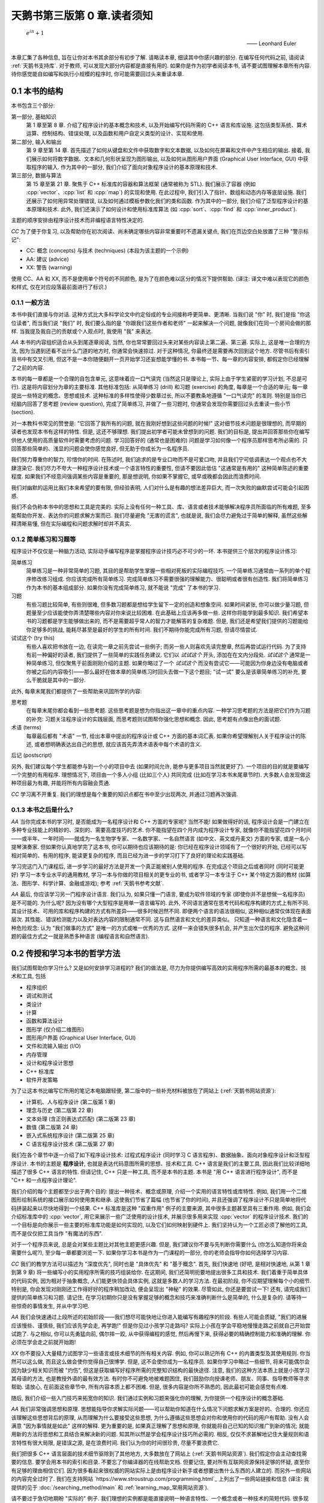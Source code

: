***********************************************************************************************************************
天鹅书第三版第 0 章.读者须知
***********************************************************************************************************************

.. epigraph::

  :math:`e^{i\pi} + 1`

  —— Leonhard Euler

本章汇集了各种信息, 旨在让你对本书其余部分有初步了解. 请略读本章, 细读其中你感兴趣的部分. 在编写任何代码之前, 请阅读 :ref:`天鹅书支持库`. 对于教师, 可以发现大部分内容都是直接有用的. 如果你是作为初学者阅读本书, 请不要试图理解本章所有内容. 待你感觉能自如编写和执行小规模的程序时, 你可能需要回过头来重读本章.

========================================================================================================================
0.1 本书的结构
========================================================================================================================

本书包含三个部分:

第一部分, 基础知识
  第 1 章至第 8 章. 介绍了程序设计的基本概念和技术, 以及开始编写代码所需的 C++ 语言和库设施. 这包括类型系统、算术运算、控制结构、错误处理, 以及函数和用户自定义类型的设计、实现和使用.

第二部分, 输入和输出
  第 9 章至第 14 章. 首先描述了如何从键盘和文件中获取数字和文本数据, 以及如何在屏幕和文件中产生相应的输出. 接着, 我们展示如何将数字数据、文本和几何形状呈现为图形输出, 以及如何从图形用户界面 (Graphical User Interface, GUI) 中获取程序的输入. 作为其中的一部分, 我们介绍了面向对象程序设计的基本原理和技术.

第三部分, 数据与算法
  第 15 章至第 21 章. 聚焦于 C++ 标准库的容器和算法框架 (通常被称为 STL). 我们展示了容器 (例如 :cpp:`vector`、:cpp:`list` 和 :cpp:`map`) 的实现和使用. 在此过程中, 我们引入了指针、数组和动态内存等底层设施. 我们还展示了如何用异常处理错误, 以及如何通过模板参数化我们的类和函数. 作为其中的一部分, 我们介绍了泛型程序设计的基本原理和技术. 此外, 我们还演示了如何设计和使用标准库算法 (如 :cpp:`sort`、:cpp:`find` 和 :cpp:`inner_product`).

主题的顺序安排由程序设计技术而非编程语言特性决定的.

*CC* 为了便于你复习, 以及帮助你在初次阅读、尚未确定哪些内容非常重要时不遗漏关键点, 我们在页边空白处放置了三种 "警示标记":

- CC: 概念 (concepts) 与技术 (techniques) (本段为该主题的一个示例)
- AA: 建议 (advice)
- XX: 警告 (warning)

使用 CC、AA 和 XX, 而不是使用单个符号的不同颜色, 是为了在颜色难以区分的情况下提供帮助. (译注: 译文中难以表现它的颜色和样式, 仅在对应段落最前面进行了标识.)

------------------------------------------------------------------------------------------------------------------------
0.1.1 一般方法
------------------------------------------------------------------------------------------------------------------------

本书中我们直接与你对话. 这种方式比大多科学论文中约定俗成的专业间接称呼更简单、更清晰. 当我们说 "你" 时, 我们是指 "你这位读者", 而当我们说 "我们" 时, 我们要么指的是 "你跟我们这些作者和老师" 一起来解决一个问题, 就像我们在同一个房间会做的那样. 当我提及我自己的贡献或个人观点时, 我使用 "我" 来表达.

*AA* 本书的内容组织适合从头到尾逐章阅读, 当然, 你也常常要回过头来对某些内容读上第二遍、第三遍. 实际上, 这是唯一合理的方法, 因为当遇到还看不出什么门道的地方时, 你通常会快速掠过. 对于这种情况, 你最终还是需要再次回到这个地方. 尽管书后有索引且书中有交叉引用, 但这不是一本你随便翻开一页开始学习还妄想能学懂的书. 本书每一节、每一章的内容安排, 都假定你已经理解了之前的内容.

本书的每一章都是一个合理的自包含单元, 这意味着应一口气读完 (当然这只是理论上, 实际上由于学生紧密的学习计划, 不总是可行). 这是将内容划分为章的主要标准. 其他标准包括: 从简单练习 (drill) 和习题 (exercise) 的角度, 每章是一个合适的单元; 每一章提出一些特定的概念、思想或技术. 这种标准的多样性使得少数章过长, 所以不要教条地遵循 "一口气读完" 的准则. 特别是当你已经脑内回答了思考题 (review question), 完成了简单练习, 并做了一些习题时, 你通常会发现你需要回过头去重读一些小节 (section).

对一本教科书常见的赞誉是: "它回答了我所有的问题, 就在我刚好想到这些问题的时候!" 这对细节技术问题是很理想的, 而早期的读者也发现本书有这样的特性. 但是, 这还不够理想. 我们提出初学者可能未曾想到的问题. 我们的目标是, 提出并回答那些你在编写供他人使用的高质量软件时需要考虑的问题. 学习回答好的 (通常也是困难的) 问题是学习如何像一个程序员那样思考所必需的. 只回答那些简单的、浅显的问题会使你感觉良好, 但无助于你成长为一名程序员.

我们努力尊重你的智力, 珍惜你的时间. 在陈述时, 我们追求的是专业口吻而不是可爱口吻, 并且我们宁可低调表达一个观点也不大肆渲染它. 我们尽力不夸大一种程序设计技术或一个语言特性的重要性, 但请不要因此低估 "这通常是有用的" 这种简单陈述的重要程度. 如果我们不经意间强调某些内容是重要的, 那是想说明, 你如果不掌握它, 或早或晚都会因此而浪费时间.

我们对幽默的运用比我们本来希望的要有限, 但经验表明, 人们对什么是有趣的想法差异巨大, 而一次失败的幽默尝试可能会引起困惑.

我们不会伪称本书中的思想和工具是完美的. 实际上没有任何一种工具、库、语言或者技术能够解决程序员所面临的所有难题, 至多能帮助你开发、表达你的问题求解方案而已. 我们尽量避免 "无害的谎言", 也就是说, 我们会尽力避免过于简单的解释, 虽然这些解释清晰易懂, 但在实际编程和问题求解时却并不真实.


-----------------------------------------------------------------------------------------------------------------------
0.1.2 简单练习和习题等
-----------------------------------------------------------------------------------------------------------------------

程序设计不仅仅是一种脑力活动, 实际动手编写程序是掌握程序设计技巧必不可少的一环. 本书提供三个层次的程序设计练习:

简单练习
  简单练习是一种非常简单的习题, 其目的是帮助学生掌握一些相对死板的实际编程技巧. 一个简单练习通常由一系列的单个程序修改练习组成. 你应该完成所有简单练习. 完成简单练习不需要很强的理解能力、很聪明或者很有创造性. 我们将简单练习作为本书的基本组成部分. 如果你没有完成简单练习, 就不能说 "完成" 了本书的学习.

习题
  有些习题比较简单, 有些则很难, 但多数习题都是想给学生留下一定的创造和想象空间. 如果时间紧张, 你可以做少量习题, 但题量至少应该能使你弄清楚哪些内容对你来说比较困难. 在此基础上应该再多做一些. 这样你将能学到最多知识. 我们希望本书的习题都是学生能够做出来的, 而不是需要超乎常人的智力才能解答的复杂难题. 但是, 我们还是希望我们提供的习题能给你足够多的挑战, 能耗尽甚至是最好的学生的所有时间. 我们不期待你能完成所有习题, 但请尽情尝试.

试试这个 (try this)
  有些人喜欢把书放在一边, 在读完一章之前先尝试一些例子; 而另一些人则喜欢先读完整章, 然后再尝试运行代码. 为了支持有前一种偏好的读者, 我们提供了一些简单的实践任务建议. 它们以 *试试这个* 开头, 添加在在文内分段处. *试试这个* 通常是一种简单练习, 但仅聚焦于前面刚刚介绍的主题. 如果你略过了一个 *试试这个* 而没有尝试它——可能因为你身边没有电脑或者你被之后的内容吸引——那么最好在做本章的简单练习时回头去做一下这个题目; "试一试" 要么是该章简单练习的补充, 要么干脆就是其中的一部分.

此外, 每章末尾我们都提供了一些帮助来巩固所学的内容:

思考题
  在每章末尾你都会看到一些思考题. 这些思考题是想为你指出这一章中的重点内容. 一种学习思考题的方法是把它们作为习题的补充: 习题关注程序设计的实践层面, 而思考题则试图帮你强化思想和概念. 因此, 思考题有点像出色的面试题.

术语 (terms)
  每章最后都有 "术语" 一节, 给出本章中提出的程序设计或 C++ 方面的基本词汇表. 如果你希望理解别人关于程序设计的陈述, 或者想明确表达出自己的思想, 就应该首先弄清术语表中每个术语的含义.

后记 (postscript)

另外, 我们建议每个学生都能参与到一个小的项目中去 (如果时间允许, 能参与更多项目当然就更好了). 一个项目的目的就是要编写一个完整的有用程序. 理想情况下, 项目由一个多人小组 (比如三个人) 共同完成 (比如在学习本书末尾章节时). 大多数人会发现做这种项目最为有趣, 并能将所有内容融会贯通.

*CC* 学习离不开重复. 我们的理想是每个重要的知识点都在书中至少出现两次, 并通过习题再次强调.

-----------------------------------------------------------------------------------------------------------------------
0.1.3 本书之后是什么?
-----------------------------------------------------------------------------------------------------------------------

*AA* 当你完成本书的学习时, 是否能成为一名程序设计和 C++ 方面的专家呢? 当然不能! 如果做得好的话, 程序设计会是一门建立在多种专业技能上的精妙的、深刻的、需要高度技巧的艺术. 你不能指望在四个月内成为程序设计专家, 就像你不能指望花四个月时间——或半年、一年时间——就成为一名生物学专家、一名数学家、一名自然语言 (如中文、英文或丹麦文) 方面的专家, 或是一名小提琴演奏家. 但如果你认真地学完了这本书, 你可以期待也应该期待的是: 你已经在程序设计领域有了一个很好的开始, 已经可以写相对简单的、有用的程序, 能读更复杂的程序, 而且已经为进一步的学习打下了良好的理论和实践基础.

学习完这门入门课程后, 进一步学习的最好方法是开发一个真正能被别人使用的程序. 在完成这个项目之后或者同时 (同时可能更好) 学习一本专业水平的通用教材, 学习一本与你做的项目相关的更专业的书, 或者学习一本专注于 C++ 某个特定方面的教材 (如算法、图形学、科学计算、金融或游戏); 参考 :ref:`天鹅书参考文献`.

*AA* 最后, 你应该学习另一门程序设计语言. 我们认为, 如果只懂一门语言, 要成为软件领域的专家 (即使你并不是想做一名程序员) 是不可能的. 为什么呢? 因为没有哪个大型程序是用单一语言编写的. 此外, 不同语言通常在思考代码和程序构建的方式上有所不同. 其设计技术、可用的库和程序构建的方式有所差异——很多时候迥然不同. 即便两个语言的语法很相似, 这种相似通常仅体现在表面层次. 其性能、错误检测能力以及对表达内容的限制通常不同. 这与自然语言和文化的差异类似。 只知道一种语言和文化隐含着一种危险观念: 认为 "我们做事的方式" 是唯一的方式或唯一优秀的方式. 这样一来会错失很多机会, 并产生出欠佳的程序. 避免这种问题的最佳方式之一就是熟悉多种语言 (编程语言和自然语言).

========================================================================================================================
0.2 传授和学习本书的哲学方法
========================================================================================================================

我们试图帮助你学习什么? 又是如何安排学习进程的? 我们的做法是, 尽力为你提供编写高效的实用程序所需的最基本的概念、技术和工具, 包括

- 程序组织
- 调试和测试
- 类设计
- 计算
- 函数和算法设计
- 图形学 (仅介绍二维图形)
- 图形用户界面 (Graphical User Interface, GUI)
- 文件和流输入输出 (I/O)
- 内存管理
- 设计和程序设计思想
- C++ 标准库
- 软件开发策略

为了让这本书比编写它所用的笔记本电脑跟轻便, 第二版中的一些补充材料被放在了网站上 (:ref:`天鹅书网站资源`):

- 计算机、人与程序设计 (第二版第 1 章)
- 理念与历史 (第二版第 22 章)
- 文本处理 (含正则表达式匹配) (第二版第 23 章)
- 数值 (第二版第 24 章)
- 嵌入式系统程序设计 (第二版第 25 章)
- C 语言程序设计技术 (第二版第 27 章)

我们在各个章节中逐一介绍了如下程序设计技术: 过程式程序设计 (同时学习 C 语言程序)、数据抽象、面向对象程序设计和泛型程序设计. 本书的主题是 **程序设计**, 也就是表达代码意图所需的思想、技术和工具. C++ 语言是我们的主要工具, 因此我们比较详细地描述了很多 C++ 语言的特性. 但请记住, C++ 只是一种工具, 而不是本书的主题. 本书是 "用 C++ 语言进行程序设计", 而不是 "C++ 和一点程序设计理论".

我们介绍的每个主题都至少出于两个目的: 提出一种技术、概念或原理, 介绍一个实用的语言特性或库特性. 例如, 我们用一个二维图形绘制系统的接口展示如何使用类和继承. 这使我们节省了篇幅 (也节省了你的时间), 并且还强调了程序设计不只是简单地将代码拼装起来以尽快地得到一个结果. C++ 标准库是这种 "双重作用" 例子的主要来源, 其中很多主题甚至具有三重作用. 例如, 我们会介绍标准库中的 :cpp:`vector`, 用它来展示一些广泛使用的设计技术, 并展示很多用来实现 :cpp:`vector` 的程序设计技术. 我们的一个目标是向你展示一些主要的标准库功能是如何实现的, 以及它们如何映射到硬件上. 我们坚持认为一个工匠必须了解他的工具, 而不是仅仅把工具当作 "有魔法的东西".

对于一个程序员来说, 总是会对某些主题比对其他主题更感兴趣. 但是, 我们建议你不要与先判断你需要什么 (你怎么知道你将来会需要什么呢?), 至少每一章都要浏览一下. 如果你学习本书是作为一门课程的一部分, 你的老师会指导你如何选择学习内容.

*CC* 我们的教学方法可以描述为 "深度优先", 同时也是 "具体优先" 和 "基于概念". 首先, 我们快速地 (好吧, 是相对快速地, 从第 1 章到第 9 章) 将一些编写小的实用程序所需的技巧组装给你. 在这期间, 我们还简明扼要地提出很多工具和技术. 我们着重于简单具体的代码实例, 因为相对于抽象概念, 人们能更快领会具体实例, 这就是多数人的学习方法. 在最初阶段, 你不应期望理解每个小的细节. 特别是, 你会发现对刚刚还工作得好好的程序稍加改动, 便会呈现出 "神秘" 的效果. 尽管如此, 你还是要尝试一下! 还有, 请完成我们提供的简单练习和习题. 请记住, 在学习初期你只是没有掌握足够的概念和技巧来准确判断什么是简单的, 什么是复杂的. 请等待一些惊奇的事情发生, 并从中学习吧.

*AA* 我们会快速通过上段所述的初始阶段——我们想尽可能快地让你进入能编写有趣程序的阶段. 有些人可能会质疑, "我们的进展应该慢些、谨慎些, 我们应该先学会走, 再学跑!" 但是你见过小孩学习走路吗? 实际上小孩在学会平稳地慢慢走路之前就自己开始尝试跑了. 与之相似, 你可以先勇猛向前, 偶尔摔一跤, 从中获得编程的感觉, 然后再慢下来, 获得必要的精确控制能力和准确的理解. 你必须在学会走之前就开始跑!

*XX* 你不要投入大量精力试图学习一些语言或技术细节的所有相关内容. 例如, 你可以熟记所有 C++ 的内置类型及其使用规则. 你当然可以这么做, 而且这么做会使你觉得自己很博学. 但是, 这不会使你成为一名程序员. 如果你学习中略过一些细节, 将来可能偶尔会因为缺少相关知识而被 "灼伤", 但这是获取编写好程序所需的完整知识结构的最快途径. 注意, 我们的这种方法本质上就是小孩学习其母语的方法, 也是教授外语的最有效方法. 有时你不可避免地被难题困住, 我们鼓励你向授课老师、朋友、同事、指导教师等寻求帮助. 请放心, 在前面这些章节中, 所有内容本质上都不困难. 但是, 很多内容是你所不熟悉的, 因此最初可能会感觉有点难.

随后, 我们介绍一些入门技巧来拓宽你的知识. 我们通过实例和习题来强化你的理解, 为你提供一个程序设计的概念基础.

*AA* 我们非常强调思想和原理. 思想能指导你求解实际问题——可以帮助你知道在什么情况下问题求解方案是好的、合理的. 你还应该理解这些思想背后的原理, 从而理解为什么要接受这些思想, 为什么遵循这些思想会对你和使用你的代码的用户有帮助. 没有人会满意 "因为事情就是如此" 这样的解释. 更为重要的是, 如果真正理解了思想和原理, 你就能将自己已知的知识推广到新的情况; 就能用新的方法将思想和工具结合来解决新的问题. 知其所以然是学会程序设计技巧所必需的. 相反, 仅仅不求甚解地记住大量规则和语言特性有很大局限, 是错误之源, 是在浪费时间. 我们认为你的时间很珍贵, 尽量不要浪费它.

我们把很多 C++ 语言层面的技术细节驱除到了其他地方, 大多数放在了网站上 (:ref:`天鹅书网站资源`). 我们假定你会主动查找需要的信息. 要学会用本书的索引和目录. 不要忘了你编译器的在线帮助文档. 但要记住, 要对所有互联网资源保持足够的怀疑, 直至你有足够的理由相信它们. 因为很多看起来很权威的网站实际上是由程序设计新手或者想要出售什么东西的人建立的. 而另外一些网站的内容完全过时了. 我们在支持网站 `https://www.stroustrup.com/programming.html`_ 上列出了一些网站链接和信息 (译注: 我提供的见于 :doc:`/searching_method/main` 和 :ref:`learning_map_常用网站资源`).

请不要过于急切地期盼 "实际的" 例子. 我们理想的实例都是能直接说明一种语言特性、一个概念或者一种技术的简短代码. 很多现实世界中的实例比我们给出的实例要凌乱很多, 而且不过是我们所展示内容的组合. 包含数十万行代码的成功商业程序正是基于我们用几个 50 行规模的程序所展示出来的技术. 理解现实世界程序的最快途径, 就是深入掌握基础知识.

我们不会用 "涉及乖巧动物的可爱风格" 来阐述我们的观点. 我们假定你的目标是编写供他人使用的实用程序. 因此书中给出的实例要么是用来说明语言特性, 要么是从实际应用中提取出来的. 我们的叙述风格都是用专业人员对 (将来的) 专业人员的那种口气.

C++ 建立在两个支柱上:

能够高效直接地访问机器资源
  它使得 C++ 能高效地进行底层而接近机器的程序设计, 而这在许多应用领域是必不可少的.

强大的 (零开销 (zero-overhead)) 抽象机制
  它通过提供高层次程序设计所需的优雅、灵活、类型和资源安全而又保持高效的机制, 使得摆脱易于出错的低层次程序设计成为可能.

本书涵盖了两种程序设计层次. 我们用高层次抽象的实现作为示例, 来介绍低层次的语言特性和程序设计技术. 我们的目标是总是尽可能编写高层次的代码. 但这往往需要先用低层次的机制和技术构建出一个基础. 我们的目标是让你掌握这两种程序设计层次.

------------------------------------------------------------------------------------------------------------------------
0.2.1 学生须知
------------------------------------------------------------------------------------------------------------------------

数以万计的大一新生在使用本书的前两个版本学习程序设计之前, 从未接触过哪怕一行代码. 他们中大多数都成功了, 因此你也可以做到.

你不必将本书作为课程的一部分来阅读. 本书被广泛用于自学. 然而, 无论你是通过课程学习还是自学程序设计, 尝试与他人合作. 程序设计被曲解为一项孤独的活动. 但对于大多数人, 当他们加入一个拥有共同目标的团体时, 会工作得更好, 学习得更快. 与朋友一起学习并讨论问题并不是作弊! 这是最有效率——也是最愉快——的进步方式. 不说别的, 与朋友合作迫使你清楚表达你的想法, 而这几乎是测试你理解情况和确保你能牢记的最有效途径. 你不必亲自去探求每个晦涩用语和编程环境问题的答案. 然而, 请不要欺骗你自己, 偷懒不去做简单练习和一定量的习题 (即使没有老师强迫你做). 记住: 程序设计 (相比于其他) 是一项你必须通过实践来掌握的实用技能.

大多数学生——尤其是那些考虑周到的优秀学生——都会经历质疑自己辛勤付出是否值得的时刻. 当 (不是 "如果") 这种情况发生在你身上时, 休息一下, 重读本章读者须知, 查看网站上 (:ref:`天鹅书网站资源`) 发布的 "计算机、人与程序设计" 和 "理念与历史" 章节. 在那里, 我试图阐明我感兴趣于程序设计的原因, 以及我为何认为它是为世界做出积极贡献的关键工具.

请别太心急. 学习任何重要的新技能都需要时间.

这本书的主要目的在于帮助你用代码表达你的想法, 而非教你如何获取这些想法. 在这个过程中, 我们提供了许多例子来解释我们是如何解决某些问题的, 通常是通过对问题进行分析, 然后逐步优化解决方案. 我们认为程序设计本身就是一种解决问题的形式: 只有完全理解一个问题及其解决方案, 你才能为它编写出正确的程序; 同样, 只有通过构建和测试程序, 你才能确信你的理解是全面的. 因此, 程序设计本质上是为了增进理解而进行的一种努力. 然而, 我们试图通过实例来演示这一点, 而不是通过 "传教布道" 或展示对问题解决方案的详细描述

------------------------------------------------------------------------------------------------------------------------
0.2.2 教师须知
------------------------------------------------------------------------------------------------------------------------

*CC* 不, 本书不是在教传统的计算机科学 101 课程. 这是一本关于如何构建可使用软件的书. 因此, 它省略了许多计算机科学学生在传统课程中常常接触到的内容 (图灵完备性、状态机、离散数学、形式文法等). 甚至, 基于学生从幼儿园起就以不同方式使用过计算机的假设, 硬件也被本书所忽略. 本书甚至不尝试提及大多数重要的计算机科学主题. 它关注程序设计 (或更广泛地说, 关注如何开发程序), 因此相比许多传统课程, 它更深入地探讨了更少的主题. 本书力求仅将一件事做到极致, 而计算机科学并非单一课程所能涵盖的. 如果本书/课程被用作计算机科学、计算机工程、电气工程 (我们的首批学生中有很多是电气工程专业)、信息科学或其他涉及程序设计的专业的一部分, 我们希望它与其他课程一起讲授, 作为整体介绍的一部分.

许多学生都希望了解为什么要教授这些科目，以及为什么要以这种方式教授这些科目. 因此请在教学过程中向学生传达我的教学理念、总体方法等. 此外, 为了激励学生, 请简要展示一些 C++ 广泛应用的领域和应用程序, 如航空航天、医学、游戏、动画、汽车、金融和科学计算.

========================================================================================================================
0.3 ISO 标准 C++
========================================================================================================================

C++ 由 ISO 标准定义. 首个 ISO C++ 标准于 1998 年获得批准, 因而该版本 C++ 被称为 C++98. 本书这一版的代码采用当代 C++ (Contemporary C++), 即 C++20 (加上一些 C++23 的内容). 如果你的编译器不支持 C++20 [C++20], 请更新至最新版本编译器. 你可以从各种供应商处下载优秀的现代 C++ 编译器, 请参见 `www.stroustrup.com/compilers.html <www.stroustrup.com/compilers.html>`_. 使用较早且支持性较差的语言版本学习程序设计可能会遇到不必要的困难. (译注: :ref:`我的 C++ 环境配置教程 <环境配置>`.)

另一方面, 你看处于只能使用 C++14 或 C++17 的环境中. 本书的大部分内容仍然适用, 但你会因缺乏 C++20 引入的特性而遇到问题:

模块 (:cpp:`module`) (§7.7.1)
  使用头文件 (§7.7.2) 替代模块. 特别是, 使用 :cpp:`#include "PPPheaders.h"` 来编译我们的示例和你的习题, 而不是 :cpp:`#include "PPP.h"` (:ref:`天鹅书支持库`).

范围 (:cpp:`range`) (§20.7)
  使用显式迭代器, 而不是使用范围. 例如, 使用 :cpp:`sort(v.begin(), v.end())`, 而不是 :cpp:`ranges::sort(v)`. 如果/当这变得乏味, 你可以为你喜欢的算法编写自己的范围版本 (§21.1).

:cpp:`span` (§16.4.1)
  重新使用古老的 "指针和大小" 技巧. 例如, 使用 :cpp:`void f(int* p, int n);` 而不是 :cpp:`void f(span<int> s)`, 然后根据需要自己进行范围检查.

概念 (:cpp:`concept`) (§18.1.3)
  使用无修饰的 :cpp:`template <typename T>` 并期盼一切顺利. 哪怕这样的代码中仅有简单错误, 也会产生出非常可怕的错误信息.

------------------------------------------------------------------------------------------------------------------------
0.3.1 可移植性 (portability)
------------------------------------------------------------------------------------------------------------------------

编写运行于多种平台的 C++ 程序是很常见的情况. 一些重要的 C++ 应用甚至运行于我们闻所未闻的平台! 我们认为在各种及其架构和操作系统能使用 C++ 是非常重要的特性. 本质上, 本书的每个例子都不仅是 ISO 标准 C++ 程序, 还是可移植的. 所谓移植性, 我们指的是除了假设存在一个符合最新标准的 C++ 实现之外, 我们不对计算机、操作系统以及编译器做其他任何假设. 除非特别之处, 本书的代码都能运行于任何一种 C++ 实现, 并且确实已经在多种计算机平台和操作系统上测试通过了.

不同系统编译、链接和运行 C++ 程序的细节各不相同, 此外, 大多数系统都提供了多个编译器和工具供选择. 本书并不包括解释众多且常常变化的工具集. 我们可能会在本书的支持网站 (:ref:`天鹅书支持库`) 上添加一些这类的信息.

如果你在使用任何一种流行的但相对复杂的 IDE (集成开发环境, Integrated Development Environment) 时遇到了困难, 我们建议你尝试命令行工作方式; 它极其简单. 例如, 下面给出的是在 Unix 或 Linux 平台用 GNU C++ 编译器编译、链接和运行一个包含两个源文件 my_file1.cpp 和 my_file2.cpp 的简单程序所需的全部命令:

.. code-block:: cpp
  :linenos:

  c++ -o my_program my_file1.cpp my_file2.cpp
  ./my_program

是的, 这真的就是全部.

另一种入门方法是使用构建系统, 例如 CMake (:ref:`天鹅书支持库`). 然而, 这条路径最好由有经验的人员来指导最开始的步骤.

(译注: :ref:`我的 C++ 环境配置教程 <环境配置>` 中直接为天鹅书第二版、第三版提供了支持.)

------------------------------------------------------------------------------------------------------------------------
0.3.2 代码保证
------------------------------------------------------------------------------------------------------------------------

除非用于说明错误, 本书中的代码都是类型安全的 (对象 (object) 仅根据其定义 (definition) 被使用). 我们遵循《C++ 核心准则》(*The C++ Core Guidelines*) 中的规则来简化程序设计并消除常见错误. 你可以在网上找到《C++ 核心准则》[CG], 而且在需要确保遵循准则时使用规则检查器. (译注: :ref:`我的 C++ 环境配置教程 <环境配置>` 默认配置了规则检查器 clang-tidy 并开启了一些不影响初学者学习的常见检查.)

我们不推荐你在初学阶段深究这部分内容, 但它让你放心地知道, 本书推荐的风格和技术都有工业支持. 一旦你熟悉了 C++ 并了解了潜在的错误 (比如在读完 16 章之后), 我们建议你阅读《C++ 核心准则》的介绍并尝试使用一个《C++ 核心准则》检查器, 看看检查器是如何在代码运行之前消除其中的错误.

------------------------------------------------------------------------------------------------------------------------
0.3.3 C++ 简史
------------------------------------------------------------------------------------------------------------------------

我从 1979 年末开始设计并实现 C++, 大约六个月后为我的第一个用户提供了支持. 初始功能包括带有构造函数和析构函数的类 (§8.4.2, §15.5), 以及函数参数声明 (§3.5.2). 起初, 该语言被称为 *C with Classes*, 但为了避免与 C 混淆, 它在1985 年被重命名为 *C++*.

C++ 的基本理念是将 C 语言高效利用硬件的能力 (如设备驱动、内存管理器、进程调度器等) [K&R] 与 Simula 组织代码的机制 (特别是类和派生类) [Simula] 结合起来. 我需要它来完成一个项目, 即构建一个分布式 Unix 系统. 如果成功, 它可能会成为首个 Unix 集群, 但对 C++ 的开发 "分散" 了我的注意力, 使我没能专注于这一目标.

1985 年, 首个 C++ 编译器和基础库的商业化实现正式发布. 我编写了其中大部分代码及大部分文档. 首部关于 C++ 的书籍《C++程序设计语言》(*The C++ Programming Language*) [TC++PL] 也同期出版. 当时, 该语言支持被称为数据抽象 (data abstraction) 和面向对象 (object-oriented) 程序设计 (§12.3, §12.5). 此外, 它对泛型程序设计 (generic programming) 提供了基础性支持 (§21.1.2).

20 世纪 80 年代末, 我致力于设计异常 (exception) (§4.6) 和模板 (template) (第 18 章). 模板旨在沿袭 Alex Stepanov 的研究 [AS,2009], 支持泛型程序设计.

1989 年, 几家大型企业认定我们需要为 C++ 制定 ISO 标准. 与 Margaret Ellis 一起, 我撰写了成为 C++ 标准化基石的文档——《ARM》(The Annotated C++ Reference Manual) [ARM]. 首个 ISO 标准于 1998 年由 20 个国家批准, 称为 C++98. 在之后十年时间里, C++98 支撑了 C++ 使用的迅猛增长, 并为后续发展提供了大量宝贵反馈. 除语言外, 标准还规定了一个大规模的标准库. 在 C++98 中, 最重要的标准库组件是 STL, 其提供了迭代器(§19.3.2)、容器 (例如 :cpp:`vector` (§3.6) 和 :cpp:`map` (§20.2)) 和算法 (§21).

C++11 是一次重大升级, 它为编译时计算 (§3.3.1) 添加了改进设施, 加入了 lambdas (§13.3.3, §21.2.3), 并正式支持了并发. 并发在 C++ 早期就有应用, 但这个既有趣又重要的话题已超出本书的讨论范围. 学完本书后你可以参考 [AW,2019]. C++11 标准库新增了许多使用组件, 特别是随机数生成 (§4.7.5) 和资源管理指针 (:cpp:`unique_ptr` (§18.5.2) 和 :cpp:`shared_ptr` (§18.5.3)).

C++14 和 C++17 增加了许多实用的特性, 但并未增加对全新程序设计风格的支持.

C++20 [C++20] 是 C++ 的一次重大改进, 其重要性与 C++11 相当, 并且接近于实现我在 1994 年《C++的设计与演化》(*The Design and Evolution of C++*) [DnE] 中所阐述的, 对 C++ 的理想. 它进行了许多扩展, 包括添加了模块 (module) (§7.7.1)、概念 (concept) (§18.1.3)、协程 (coroutine) (超出本书范围) 以及范围 (range) (§20.7).

这些改动在几十年来逐渐演进, 并且高度重视向后兼容性 (backwards compability) (译注: 向后兼容性指新版本仍能直接使用旧版本代码). 我有一些上世纪 80 年代的小程序至今仍能正常运行. 如果旧的代码无法正常编译或运行, 原因通常是操作系统或第三方库的变更. 这提供了一定程度的稳定性，对于那些维护使用了几十年的软件的组织来说, 这是 C++ 的一大特色.

关于 C++ 设计与演化的更全面讨论, 请参考《C++ 的设计与演化》[DnE] 以及我的三篇 ACM 程序设计历史会议 (ACM History of Programming Conference) 论文 [HOPL-2] [HOPL-3] [HOPL-4]. 不过, 这些不是为初学者编写的.

.. _天鹅书支持库:

========================================================================================================================
0.4 天鹅书支持库
========================================================================================================================

本书中的所有代码均为 ISO 标准 C++ 代码. 要开始编译并运行示例, 请在代码开头添加以下两行:

.. code-block:: cpp
  :linenos:

  import std;
  using namespace std;

这使得标准库可用.

不幸的是, 标准并未保证对 :cpp:`vector` 等容器进行范围检查 (range checking), 而大多数实现默认情况下也不强制执行这样的检查. 通常, 这样的强制检查必须通过启用因编译器而异的选项来开启. 我们认为范围检查对于简化学习过程并减少挫败感至关重要. 因此, 我们提供了一个名为 :cpp:`PPP_support` 的模块, 该模块提供了一个保证对下标操作进行范围检查的 C++ 标准库版本 (参见 `https://www.stroustrup.com/programming.html`_). 因此, 请勿直接使用 :cpp:`std` 模块, 而是改为使用:

.. code-block:: cpp
  :linenos:

  #include "PPP.h"

我们还提供了与 :cpp:`"PPP.h"` 类似的 :cpp:`"PPPheaders.h"`, 供无法使用具有良好模块支持的编译器的人使用. 该版本提供的 C++ 标准库内容更少, 且编译速度更慢.

有些人对我们为本书第一版和第二版使用支持头文件的做法 (译注: 如这里用 :cpp:`#include "PPP.h"` 而不是用 :cpp:`import std;`) 作出评论, 称 "使用非标准的头文件不是实际的 C++". 然而这是合理的, 因为这些支持头文件的内容 100% 符合 ISO C++ 标准, 并且不会改变正确程序的含义. 我们认为, 我们的支持库能够很好地帮助你避免不可移植的代码和意外行为, 这一点非常重要. 此外, 编写出能够更容易地支持高质量高效代码的库是 C++ 的主要用途之一. :cpp:`PPP_support` 模块只是其中一个简单的例子.

*AA* 如果你不能下载本书的支持库, 或者在编译时遇到困难, 可以直接使用标准库, 但要设法找到启用范围检查的方法. 所有主要 C++ 实现都有这样的选项, 但要设法找到并启用它并非易事. 对于所有环境配置问题, 最佳做法是向有经验的人寻求建议.

此外, 当你阅读到第 10 章并需要运行图形学 (Graphics) 和图形用户界面 (Graphical User Interface, GUI) 的代码时, 你需要安装 Qt graphics/GUI 系统以及为本书专门设计的接口库. 参见 *印刷错误* 和 `https://www.stroustrup.com/programming.html`_.

(译注: :ref:`我的 C++ 环境配置教程 <环境配置>` 默认配置了检查, 并直接支持天鹅书第二版、第三版使用的教学库和 Qt.)

.. _天鹅书网站资源:

------------------------------------------------------------------------------------------------------------------------
0.4.1 网站资源
------------------------------------------------------------------------------------------------------------------------

网上关于 C++ 的资料浩如烟海, 包括文本和视频. 遗憾的是, 这些资料的质量参差不齐, 许多针对高水平用户, 许多已经过时. 因此, 使用时请小心谨慎, 并保持足够的怀疑态度.

*AA* 本书的支持网站是 `https://www.stroustrup.com/programming.html`_. 在那里, 你可以找到

- :cpp:`PPP_support` 模块源代码 (:ref:`天鹅书支持库`).
- :cpp:`PPP.h` 和 :cpp:`PPPheaders.h` 头文件 (:ref:`天鹅书支持库`).
- 一些本书支持库的安装指南.
- 一些代码示例.
- 勘误表.
- 天鹅书第二版 (《Programming: Principles and Practice Using C++》第二版) [PPP2] 中为了节省篇幅和因为有其他资源可用而被删减的章节. 这些章节可在 `https://www.stroustrup.com/programming.html`_ 获取, 并在天鹅书第三版文本中以如下形式引用: PPP2.Ch22 或 PPP2.§22.1.2.

其他网络资源:

- 我的网站 https://www.stroustrup.com 包含大量与 C++ 相关的资料.
- C++ 基金会的网站 https://www.isocpp.org 提供了各种有用且有趣的信息, 其中有很多与标准化相关, 但也有大量文章和新闻.
- 我推荐用 https://cppreference.com 作为在线的参考手册. 我自己每天都用它来查阅语言和标准库中晦涩的细节. 但我不推荐将它当成教程使用.
- 主要的 C++ 实现者, 如 Clang、GCC 和 Microsoft, 都提供了其产品良好版本的免费下载 (https://www.stroustrup.com/compilers.html). 所有这些产品均具备强制执行下标范围检查的选项.
- 有很多网站提供 (免费) 在线 C++ 编译服务, 如 `Compiler Explorer <https://godbolt.org>`_. 这些网站易于使用, 非常适合测试小的示例和查看不同编译器及其不同版本如何处理源代码.
- 有关如何使用当代 C++ (Contemporary C++) 的指南, 参见 `C++ 核心准则 <https://github.com/isocpp/CppCoreGuidelines>`_ [CG] 和 `它的小型支持库 <https://github/microsoft/GSL>`_. 除非用于说明错误, 本书中的代码均遵循核心准则.
- 对于第 10 章到第 14 章的内容, 我们使用 `Qt <https://www.qt.io>`_ 作为图形学和 GUI 代码的基础.

=======================================================================================================================
0.5 作者简介
=======================================================================================================================

你可能有理由问: "你是谁, 凭什么认为能帮助我学习程序设计?" 以下是我预制的个人简介:

Bjarne Stroustrup 是 C++ 的设计者和最初实现者, 也是《C++程序设计语言（第4版）》(*The C++ Programming Language (4th Edition)*)、《C++之旅（第3版）》(*A Tour of C++ (3rd Edition)*)、《程序设计：使用C++的原理与实践（第3版）》(*Programming: Principles and Practice Using C++ (3rd Edition)*) 以及许多流行和学术出版物的作者. 他目前在纽约市的哥伦比亚大学 (Columbia University) 担任计算机科学教授. Stroustrup 博士是美国国家工程院 (the US National Academy of Engineering) 成员, 也是 IEEE、ACM 和计算机历史博物馆 (CHM) 会士 (fellow). 他荣获了 2018 年 Charles Stark Draper 奖, IEEE 计算机协会 2018 年的计算机先锋奖以及 2017 年英国工程技术学会 (IET) 法拉第奖章. 加入哥伦比亚大学之前, 他是得克萨斯农工大学 (Texas A&M University) 的特聘教授以及摩根士丹利 (Morgan Stanley) 的技术院士和董事总经理. 他的许多重要工作都是在贝尔实验室完成的. 他的研究兴趣包括分布式系统、设计、程序设计技术、软件开发工具和编程语言. 为使 C++ 成为现实世界软件开发的稳定且不断更新的基础, 他在 ISO C++ 标准制定工作中担任了超过 30 年的领导角色. 他持有奥胡斯大学 (Aarhus University) 数学硕士学位, 并在该校计算机科学系担任荣誉教授; 他还持有剑桥大学 (Cambridge University) 计算机科学博士学位, 并是丘吉尔学院 (Churchill College) 的荣誉院士. 他还是马德里卡洛斯三世大学 (Universidad Carlos III de Madrid) 的荣誉博士. https://www.stroustrup.com.

换句话说, 我拥有丰富的工业和学术经验.

我曾使用本书的早期版本教授过数千名大一新生, 其中许多人之前从未写过一行代码. 除此之外, 我还教授过从本科生到经验丰富的开发人员和科学家等各个层次的人群. 我现在在哥伦比亚大学教授本科生和研究生的最后一年课程.

我的确有工作之外的生活. 我已婚, 有两个孩子和五个孙子孙女. 我读很多书, 包括历史、科幻小说、犯罪小说和时事. 我喜欢各种音乐, 包括古典音乐、经典摇滚、蓝调和乡村音乐. 与朋友一起品尝美食是必不可少的, 而且我喜欢游览世界各地有趣的地方. 为了能够享受美食, 我坚持跑步.

要了解更多生平信息, 请访问 https://www.stroustrup.com/bio.html.

.. _天鹅书参考文献:

========================================================================================================================
0.6 参考文献
========================================================================================================================

下面列出了本章提及的参考文献, 以及可能对你有用的一些文献.

[ARM]
  M. Ellis and B. Stroustrup: *The Annotated C++ Reference Manual*. Addison-Wesley. 1990. ISBN 0-201-51459-1.

[AS,2009]
  Alexander Stepanov and Paul McJones: *Elements of Programming*. Addison-Wesley. 2009. ISBN 978-0-321-63537-2.

[AW,2019]
  Anthony Williams: *C++ Concurrency in Action: Practical Multithreading (Second edition)*. Manning Publishing. 2019. ISBN 978-1617294693.

[BS,2022]
  B. Stroustrup: *A Tour of C++ (3rd edition)*. Addison-Wesley, 2022. ISBN 978-0136816485.

[CG]
  B. Stroustrup and H. Sutter: *C++ Core Guidelines*. https://github.com/isocpp/CppCoreGuidelines/blob/master/CppCoreGuidelines.md.

[C++20]
  Richard Smith (editor): *The C++ Standard*. ISO/IEC 14882:2020.

[DnE]
  B. Stroustrup: *The Design and Evolution of C++*. Addison-Wesley, 1994. ISBN 0201543303.

[HOPL-2]
  B. Stroustrup: *A History of C++: 1979–1991*. Proc. ACM History of Programming Languages Conference (HOPL-2). ACM Sigplan Notices. Vol 28, No 3. 1993.

[HOPL-3]
  B. Stroustrup: *Evolving a language in and for the real world: C++ 1991-2006*. ACM HOPL-III. June 2007.

[HOPL-4]
  B. Stroustrup: *Thriving in a crowded and changing world: C++ 2006-2020*. ACM/SIGPLAN History of Programming Languages conference, HOPL-IV. June 2021.

[K&R]
  Brian W. Kernighan and Dennis M. Ritchie: *The C Programming Language*. Prentice-Hall. 1978. ISBN 978-0131101630.

[Simula]
  Graham Birtwistle, Ole-Johan Dahl, Bjørn Myhrhaug, and Kristen Nygaard: *SIMULA BEGIN*. Studentlitteratur. 1979. ISBN 91-44-06212-5.

[TC++PL]
  B. Stroustrup: *The C++ Programming Language (Fourth Edition)*. Addison-Wesley, 2013. ISBN 0321563840.

========================================================================================================================
后记
========================================================================================================================

每章最后都附有一个简短的 "后记", 试图对该章节所呈现的内容提供一些看法. 我们这样做是因为认识到这些内容可能——而且通常是——令人望而生畏的, 而只有在完成习题, 阅读后续章节 (应用本章中的概念) 并回顾本章之后, 才能完全理解. *不要慌!* 放轻松; 会有这种情况是很自然的, 而且在我们预料之中. 你不会在一天内就成为专家, 但通过学习本书, 你可以成为一名相当称职的程序员. 在此过程中, 你会遇到许多信息, 众多示例和诸多技术, 这些都曾令成千上万的程序员感到振奋和有趣.